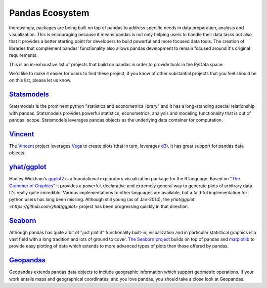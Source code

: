 .. _ecosystem:

****************
Pandas Ecosystem
****************

Increasingly, packages are being built on top of pandas to address specific needs
in data preparation, analysis and visualization.
This is encouraging because it means pandas is not only helping users to handle
their data tasks but also that it provides a better starting point for developers to
build powerful and more focused data tools.
The creation of libraries that complement pandas' functionality also allows pandas
development to remain focused around it's original requirements.

This is an in-exhaustive list of projects that build on pandas in order to provide
tools in the PyData space.

We'd like to make it easier for users to find these project, if you know of other
substantial projects that you feel should be on this list, please let us know.

`Statsmodels <http://statsmodels.sourceforge.net>`__
-----------

Statsmodels is the prominent python "statistics and econometrics library" and it has
a long-standing special relationship with pandas. Statsmodels provides powerful statistics,
econometrics, analysis and modeling functionality that is out of pandas' scope.
Statsmodels leverages pandas objects as the underlying data container for computation.

`Vincent <https://github.com/wrobstory/vincent>`__
-------

The `Vincent <https://github.com/wrobstory/vincent>`__ project leverages `Vega <https://github.com/trifacta/vega>`__ to create
plots (that in turn, leverages `d3 <http://d3js.org/>`__). It has great support for pandas data objects.

`yhat/ggplot <https://github.com/yhat/ggplot>`__
-----------

Hadley Wickham's `ggplot2 <http://ggplot2.org/>`__ is a foundational exploratory visualization package for the R language.
Based on `"The Grammer of Graphics" <http://www.cs.uic.edu/~wilkinson/TheGrammarOfGraphics/GOG.html>`__ it
provides a powerful, declarative and extremely general way to generate plots of arbitrary data.
It's really quite incredible. Various implementations to other languages are available,
but a faithful implementation for python users has long been missing. Although still young
(as of Jan-2014), the `yhat/ggplot <https://github.com/yhat/ggplot>` project has been
progressing quickly in that direction.


`Seaborn <https://github.com/mwaskom/seaborn>`__
-------

Although pandas has quite a bit of "just plot it" functionality built-in, visualization and
in particular statistical graphics is a vast field with a long tradition and lots of ground
to cover. `The Seaborn project <https://github.com/mwaskom/seaborn>`__ builds on top of pandas
and `matplotlib <http://matplotlib.org>`__ to provide easy plotting of data which extends to
more advanced types of plots then those offered by pandas.


`Geopandas <https://github.com/kjordahl/geopandas>`__
---------

Geopandas extends pandas data objects to include geographic information which support
geometric operations. If your work entails maps and geographical coordinates, and
you love pandas, you should take a close look at Geopandas.
